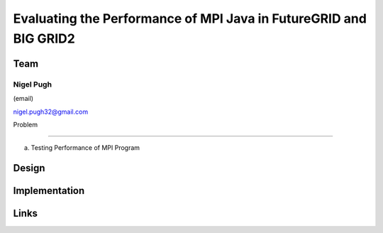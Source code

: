 Evaluating the Performance of MPI Java in FutureGRID and BIG GRID2
======================================================================

Team
----------------------------------------------------------------------
Nigel Pugh
______________________________________________________________________
(email)

nigel.pugh32@gmail.com

Problem

----------------------------------------------------------------------

a) Testing Performance of MPI Program





Design 
----------------------------------------------------------------------


Implementation
----------------------------------------------------------------------


Links
----------------------------------------------------------------------
